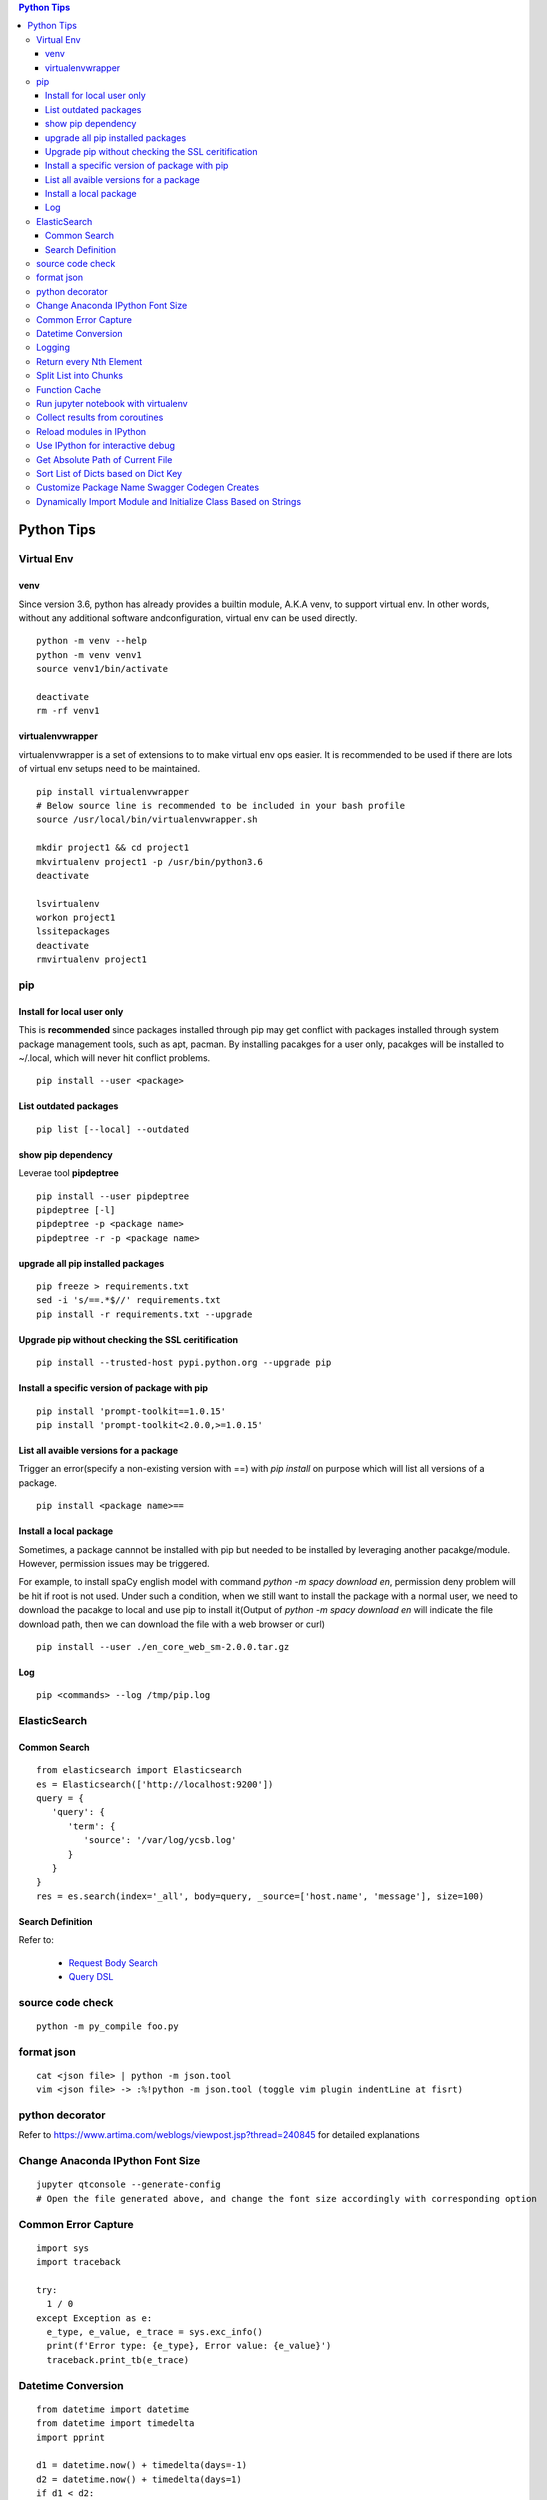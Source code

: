 .. contents:: Python Tips

===========
Python Tips
===========

Virtual Env
------------

venv
~~~~~

Since version 3.6, python has already provides a builtin module, A.K.A venv, to support virtual env. In other words, without any additional software andconfiguration, virtual env can be used directly.

::

  python -m venv --help
  python -m venv venv1
  source venv1/bin/activate

  deactivate
  rm -rf venv1

virtualenvwrapper
~~~~~~~~~~~~~~~~~~

virtualenvwrapper is a set of extensions to to make virtual env ops easier. It is recommended to be used if there are lots of virtual env setups need to be maintained.

::

  pip install virtualenvwrapper
  # Below source line is recommended to be included in your bash profile
  source /usr/local/bin/virtualenvwrapper.sh

  mkdir project1 && cd project1
  mkvirtualenv project1 -p /usr/bin/python3.6
  deactivate

  lsvirtualenv
  workon project1
  lssitepackages
  deactivate
  rmvirtualenv project1

pip
---

Install for local user only
~~~~~~~~~~~~~~~~~~~~~~~~~~~

This is **recommended** since packages installed through pip may get conflict with packages installed through system package management tools, such as apt, pacman. By installing pacakges for a user only, pacakges will be installed to ~/.local, which will never hit conflict problems.

::

  pip install --user <package>


List outdated packages
~~~~~~~~~~~~~~~~~~~~~~

::

  pip list [--local] --outdated

show pip dependency
~~~~~~~~~~~~~~~~~~~

Leverae tool **pipdeptree**

::

  pip install --user pipdeptree
  pipdeptree [-l]
  pipdeptree -p <package name>
  pipdeptree -r -p <package name>

upgrade all pip installed packages
~~~~~~~~~~~~~~~~~~~~~~~~~~~~~~~~~~

::

  pip freeze > requirements.txt
  sed -i 's/==.*$//' requirements.txt
  pip install -r requirements.txt --upgrade

Upgrade pip without checking the SSL ceritification
~~~~~~~~~~~~~~~~~~~~~~~~~~~~~~~~~~~~~~~~~~~~~~~~~~~

::

  pip install --trusted-host pypi.python.org --upgrade pip

Install a specific version of package with pip
~~~~~~~~~~~~~~~~~~~~~~~~~~~~~~~~~~~~~~~~~~~~~~

::

  pip install 'prompt-toolkit==1.0.15'
  pip install 'prompt-toolkit<2.0.0,>=1.0.15'

List all avaible versions for a package
~~~~~~~~~~~~~~~~~~~~~~~~~~~~~~~~~~~~~~~

Trigger an error(specify a non-existing version with ==) with *pip install* on purpose which will list all versions of a package.

::

  pip install <package name>==

Install a local package
~~~~~~~~~~~~~~~~~~~~~~~

Sometimes, a package cannnot be installed with pip but needed to be installed by leveraging another pacakge/module. However, permission issues may be triggered.

For example, to install spaCy english model with command *python -m spacy download en*, permission deny problem will be hit if root is not used. Under such a condition, when we still want to install the package with a normal user, we need to download the pacakge to local and use pip to install it(Output of *python -m spacy download en* will indicate the file download path, then we can download the file with a web browser or curl)

::

  pip install --user ./en_core_web_sm-2.0.0.tar.gz

Log
~~~

::

  pip <commands> --log /tmp/pip.log

ElasticSearch
-------------

Common Search
~~~~~~~~~~~~~

::

  from elasticsearch import Elasticsearch
  es = Elasticsearch(['http://localhost:9200'])
  query = {
     'query': {
        'term': {
           'source': '/var/log/ycsb.log'
        }
     }
  }
  res = es.search(index='_all', body=query, _source=['host.name', 'message'], size=100)

Search Definition
~~~~~~~~~~~~~~~~~

Refer to:

  - `Request Body Search <https://www.elastic.co/guide/en/elasticsearch/reference/current/search-request-body.html>`_
  - `Query DSL <https://www.elastic.co/guide/en/elasticsearch/reference/current/query-dsl.html>`_

source code check
------------------

::

  python -m py_compile foo.py

format json
-----------

::

  cat <json file> | python -m json.tool
  vim <json file> -> :%!python -m json.tool (toggle vim plugin indentLine at fisrt)

python decorator
----------------

Refer to https://www.artima.com/weblogs/viewpost.jsp?thread=240845 for detailed explanations

Change Anaconda IPython Font Size
---------------------------------

::

  jupyter qtconsole --generate-config
  # Open the file generated above, and change the font size accordingly with corresponding option

Common Error Capture
--------------------

::

  import sys
  import traceback

  try:
    1 / 0
  except Exception as e:
    e_type, e_value, e_trace = sys.exc_info()
    print(f'Error type: {e_type}, Error value: {e_value}')
    traceback.print_tb(e_trace)

Datetime Conversion
-------------------

::

  from datetime import datetime
  from datetime import timedelta
  import pprint

  d1 = datetime.now() + timedelta(days=-1)
  d2 = datetime.now() + timedelta(days=1)
  if d1 < d2:
      pprint.pprint(d2 - d1)

  s1 = d1.strftime('%Y %m %d %H %M %S')
  s2 = d2.strftime('%Y %m %d %H %M %S')
  pprint.pprint(s1)
  pprint.pprint(s2)

  d1_new = datetime.strptime(s1, '%Y %m %d %H %M %S')
  d2_new = datetime.strptime(s2, '%Y %m %d %H %M %S')
  pprint.pprint(d1_new)
  pprint.pprint(d2_new)

Logging
--------

- Simple logging for daily debug

  ::

    import logging
    logging.basicConfig(stream=sys.stdout, level=logging.DEBUG)
    logging.info("Hello world!")

- Log to File and Console

  ::

    import logging
    import sys

    logger = logging.getLogger(__name__)
    logger.setLevel(logging.DEBUG)

    formatter = logging.Formatter('%(asctime)s - %(levelname)s - %(message)s')

    ch = logging.StreamHandler(sys.stdout)
    ch.setLevel(logging.ERROR)
    ch.setFormatter(formatter)

    fh = logging.FileHandler('/tmp/spam.log')
    fh.setLevel(logging.DEBUG)
    fh.setFormatter(formatter)

    logger.addHandler(ch)
    logger.addHandler(fh)

Return every Nth Element
------------------------

::

  #l[::n]
  import random
  l1 = list(range(0, 100))
  random.shuffle(l1)
  l1[::5]

Split List into Chunks
----------------------

::

  #[l[i:i + n] for i in range(0, len(l), n)]
  l1 = list(range(0, 100))
  [l1[i:i+5] for i in range(0, len(l1), 5)]

Function Cache
--------------

::

  from functools import lcu_cache
  @lru_cache(maxsize=32)
  def testFunc1(*args, **kwargs):
    pass

  testFunc1()
  testFunc1.cache_info()
  testFunc1.clear_cache()

Run jupyter notebook with virtualenv
-------------------------------------

Beside below ops, "Kernel->Change kernel" need to be used to select the right execution virtualenv from the jupyter notebook.

::

  # Add virtualenv into jupyter
  ipython kernel install --user --name=<venv name>
  # Remove virtualenv from jupyter
  jupyter kernelspec list
  jupyter kernelspec uninstall <venv name>

Collect results from coroutines
-------------------------------

::

  import pprint
  import asyncio
  import random


  async def worker():
      num = random.randint(0, 100)
      data = list(range(0, num))
      return data


  async def main():
      tasks = []
      num = random.randint(1, 10)
      for i in range(0, num):
          tasks.append(worker())

      results = await asyncio.gather(*tasks)
      return results


  if __name__ == '__main__':
      results = asyncio.run(main())
      pprint.pprint(results)

Reload modules in IPython
--------------------------

::

  %load_ext autoreload
  %autoreload 2

Use IPython for interactive debug
----------------------------------

- Insert below line at the location where debug is needed, IPython will be started while run to the location:

  ::

    from IPython import embed; embed(colors="neutral")

- To abort the session, especially during a loop

  ::

    import os; os._exit(1)

Get Absolute Path of Current File
----------------------------------

::

  import os
  import pathlib
  path = pathlib.Path(os.path.realpath(__file__)).parent
  print(path)
  print(path.as_posix())

Sort List of Dicts based on Dict Key
-------------------------------------

::

  sorted(list_of_dict_to_be_sorted, lambda x: x['sort_key'])

Customize Package Name Swagger Codegen Creates
------------------------------------------------

By default, the package name swagger codegen creates will be swagger_api which is meaningless. This can be changed by defining a JSON configuration file as below:

1. Create config.json with below contents:

   ::

     {
       "packageName": "<package name, such as abc_api>",
       "projectName": "<project name, such as abc-api>"
     }

#. Generate SDK with the package name:

   ::

      java -jar swagger-codegen-cli.jar generate -i openapi.json -l python -c config.json -o <project name>

#. Other supported customization can be seen based on the help:

   ::

     java -jar swagger-codegen-cli.jar config-help -l python

Dynamically Import Module and Initialize Class Based on Strings
-----------------------------------------------------------------

- Import module based on string

  ::

    import importlib
    module = importlib.import_module(module_name)

- Initialize class based on string

  ::

    class_ = getattr(module, class_name)
    instance = class_()
